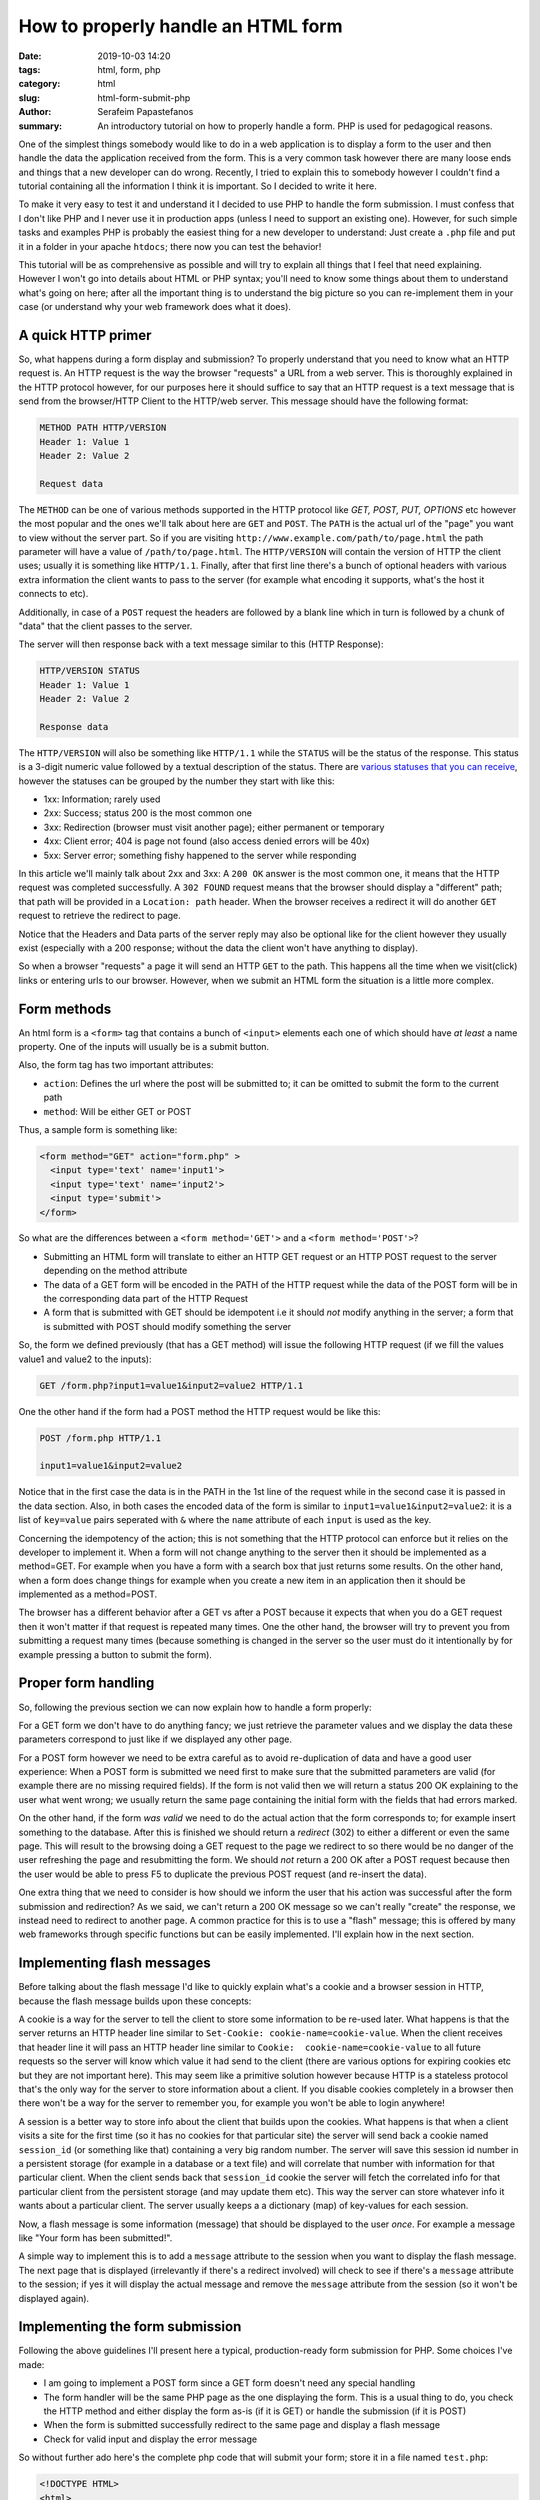 How to properly handle an HTML form
###################################

:date: 2019-10-03 14:20
:tags: html, form, php
:category: html
:slug: html-form-submit-php
:author: Serafeim Papastefanos
:summary: An introductory tutorial on how to properly handle a form. PHP is used for pedagogical reasons.

One of the simplest things somebody would like to do in a web application is to display a form to the user and then handle the data the application
received from the form. This is a very common task however there are many loose ends and things that a new developer can do wrong. Recently, I tried
to explain this to somebody however I couldn't find a tutorial containing all the information I think it is important. So I decided to write it here.

To make it very easy to test it and understand it I decided to use PHP to handle the form submission. I must confess that I don't like PHP and I never
use it in production apps (unless I need to support an existing one). However, for such simple tasks and examples PHP is probably the easiest thing for
a new developer to understand: Just create a ``.php`` file and put it in a folder in your apache ``htdocs``; there now you can test the behavior!

This tutorial will be as comprehensive as possible and will try to explain all things that I feel that need explaining. However I won't go into details 
about HTML or PHP syntax; you'll need to know some things about them to understand what's going on here; after all the important thing is to understand
the big picture so you can re-implement them in your case (or understand why your web framework does what it does).

A quick HTTP primer
-------------------

So, what happens during a form display and submission? To properly understand that you need to know what an HTTP request is. An HTTP request is the way
the browser "requests" a URL from a web server. This is thoroughly explained in the HTTP protocol however, for our purposes here it should suffice to say
that an HTTP request is a text message that is send from the browser/HTTP Client to the HTTP/web server. This message should have the following format:

.. code::

  METHOD PATH HTTP/VERSION
  Header 1: Value 1
  Header 2: Value 2

  Request data

The ``METHOD`` can be one of various methods supported in the HTTP protocol like `GET, POST, PUT, OPTIONS` etc however the most popular and the ones we'll talk about here
are ``GET`` and ``POST``. The ``PATH`` is the actual url of the "page" you want to view without the server part. So if you are visiting ``http://www.example.com/path/to/page.html``
the path parameter will have a value of ``/path/to/page.html``. The ``HTTP/VERSION`` will contain the version of HTTP the client uses; usually it is something like
``HTTP/1.1``. Finally, after that first line there's a bunch of optional headers with various extra information the client wants to pass to the 
server (for example what encoding it supports, what's the host it connects to etc). 

Additionally, in case 
of a ``POST`` request the headers are followed by a blank line which in turn is followed by a chunk of "data" that the client passes to the server. 

The server will then response back with a text message similar to this (HTTP Response):

.. code::

  HTTP/VERSION STATUS
  Header 1: Value 1
  Header 2: Value 2

  Response data

The ``HTTP/VERSION`` will also be something like ``HTTP/1.1`` while the ``STATUS`` will be the status of the response. This status
is a 3-digit numeric value followed by a textual description of the
status. There are `various statuses that you can receive`_, however the statuses can be grouped by the number they start with like this:

* 1xx: Information; rarely used
* 2xx: Success; status 200 is the most common one
* 3xx: Redirection (browser must visit another page); either permanent or temporary
* 4xx: Client error; 404 is page not found (also access denied errors will be 40x)
* 5xx: Server error; something fishy happened to the server while responding

In this article we'll mainly talk about 2xx and 3xx: A ``200 OK`` answer is the most common one, it means that the HTTP request was
completed successfully. A ``302 FOUND`` request means that the browser should display a "different" path; that path will be provided in
a ``Location: path`` header. When the browser receives a redirect it will do another ``GET`` request to retrieve the redirect to page.

Notice that the Headers and Data parts of the server reply may also be optional like for the client however they usually exist 
(especially with a 200 response; without the data the client won't have anything to display). 

So when a browser "requests" a page it will send an HTTP ``GET`` to the path. This happens all the time when we visit(click) links or entering
urls to our browser. However, when we submit an HTML form the situation is a little more complex.

Form methods
------------

An html form is a ``<form>`` tag that contains a bunch of ``<input>`` elements each one of which should have *at least* a name property.
One of the inputs will usually be is a submit button.

Also, the form tag has two important attributes:

* ``action``: Defines the url where the post will be submitted to; it can be omitted to submit the form to the current path
* ``method``: Will be either GET or POST

Thus, a sample form is something like:

.. code-block:: html
  
  <form method="GET" action="form.php" >
    <input type='text' name='input1'>
    <input type='text' name='input2'>
    <input type='submit'>
  </form>

So what are the differences between a ``<form method='GET'>`` and a ``<form method='POST'>``?

* Submitting an HTML form will translate to either an HTTP GET request or an HTTP POST request to the server depending on the method attribute 
* The data of a GET form will be encoded in the PATH of the HTTP request while the data of the POST form will be in the corresponding data part of the HTTP Request
* A form that is submitted with GET should be idempotent i.e it should *not* modify anything in the server; a form that is submitted with POST should modify something the server

So, the form we defined previously (that has a GET method) will issue the following HTTP request (if we fill the values value1 and value2 to the inputs):

.. code::

  GET /form.php?input1=value1&input2=value2 HTTP/1.1

One the other hand if the form had a POST method the HTTP request would be like this:

.. code::

  POST /form.php HTTP/1.1

  input1=value1&input2=value2 

Notice that in the first case the data is in the PATH in the 1st line of the request while in the second case it is passed in the data section.
Also, in both cases the encoded data of the form is similar to ``input1=value1&input2=value2``: it is a list of ``key=value`` pairs seperated
with ``&`` where the ``name`` attribute of each ``input`` is used as the key.

Concerning the idempotency of the action; this is not something that the HTTP protocol can enforce but it relies on the developer to implement it.
When a form will not change anything to the server then it should be implemented as a method=GET. For example when you have a form with a search
box that just returns some results. On the other hand, when a form does change things for example when you create a new item in an application
then it should be implemented as a method=POST.

The browser has a different behavior after a GET vs after a POST because it expects that when you do a GET request then it won't matter if that
request is repeated many times. One the other hand, the browser will try to prevent you from submitting a request many times (because something is
changed in the server so the user must do it intentionally by for example pressing a button to submit the form). 

Proper form handling
--------------------

So, following the previous section we can now explain how to handle a form properly:

For a GET form we don't have to do anything fancy; we just retrieve the parameter values and we display the data these parameters correspond to
just like if we displayed any other page.

For a POST form however we need to be extra careful as to avoid re-duplication of data and have a good user experience: When a POST form is
submitted we need first to make sure that the submitted parameters are valid (for example there are no missing required fields). If the form is not
valid then we will return a status 200 OK explaining to the user what went wrong; we usually return the same page containing the initial form with
the fields that had errors marked. 

On the other hand, if the form *was valid* we need to do the actual action that the form corresponds to; for example insert something to the database.
After this is finished we should return a *redirect* (302) to either a different or even the same page. This will result to the browsing doing a
GET request to the page we redirect to so there would be no danger of the user refreshing the page and resubmitting the form. We should *not*
return a 200 OK after a POST request because then the user would be able to press F5 to duplicate the previous POST request (and re-insert the data).

One extra thing that we need to consider is how should we inform the user that his action was successful after the form submission and 
redirection? As we said, we can't return a 200 OK message so we can't really "create" the response, we instead need to redirect to another page.
A common practice for this is to use a "flash" message; this is offered by many web frameworks through specific functions
but can be easily implemented. I'll explain how in the next section.

Implementing flash messages
---------------------------

Before talking about the flash message I'd like to quickly explain what's a cookie and a browser session in HTTP, because
the flash message builds upon these concepts:

A cookie is a way for the server to tell the client to store some information to be re-used later. What happens is that
the server returns an HTTP header line similar to ``Set-Cookie: cookie-name=cookie-value``. When the client receives that
header line it will pass an HTTP header line similar to ``Cookie:  cookie-name=cookie-value`` to all future requests 
so the server will know which value it had send to the client (there are various options for expiring cookies etc but they
are not important here). This may seem like a primitive solution however because HTTP is a stateless protocol 
that's the only way for the server to store information about a client. If you disable cookies completely in a browser 
then there won't be a way for the server to remember you, for example you won't be able to login anywhere!

A session is a better way to store info about the client that builds upon the cookies. What happens is that when a client visits
a site for the first time (so it has no cookies for that particular site) the server will send back a cookie named ``session_id`` (or something like
that) containing a very big random number. The server will save this session id number in a persistent storage (for example in a
database or a text file) and will correlate that number with information for that particular client. When the client sends back that 
``session_id`` cookie the server will fetch the correlated info for that particular client from the persistent storage (and may
update them etc). This way the server can store whatever info it wants about a particular client. The server usually keeps a
a dictionary (map) of key-values for each session.

Now, a flash message is some information (message) that should be displayed to the user *once*. For example a message like 
"Your form has been submitted!".

A simple way to implement this is to add a ``message`` 
attribute to the session when you want to display the flash message. The next page that is displayed (irrelevantly if there's a redirect involved)
will check to see if there's a ``message`` attribute to the session; if yes it will display the actual message and remove the ``message`` attribute
from the session (so it won't be displayed again). 

Implementing the form submission
--------------------------------

Following the above guidelines I'll present here a typical, production-ready form submission for PHP. Some choices I've made:

* I am going to implement a POST form since a GET form doesn't need any special handling
* The form handler will be the same PHP page as the one displaying the form. This is a usual thing to do, you check the HTTP method and either display the form as-is (if it is GET) or handle the submission (if it is POST)
* When the form is submitted successfully redirect to the same page and display a flash message
* Check for valid input and display the error message

So without further ado here's the complete php code that will submit your form; store it in a file named ``test.php``:

.. code-block:: php

  <!DOCTYPE HTML>
  <html>

  <head>
    <meta charset="UTF-8">
    <meta name="viewport" content="width=device-width, initial-scale=1.0">
    <meta http-equiv="X-UA-Compatible" content="ie=edge">
    <title>TEST FORM</title>
    <link href="https://unpkg.com/tailwindcss@^1.0/dist/tailwind.min.css" rel="stylesheet">
  </head>

  <body class="bg-gray-100">
    <div class="px-8 py-8 w-1/2 m-auto">

      <?php
      session_start();
      if ($_SESSION['message'] ?? '') {
        echo '<div class="rounded bg-green-300 px-2 py-2">'.$_SESSION['message'].'</div>';
        unset($_SESSION['message']);
      }

      $nameErr = $wsErr = $name = $comment = "";
      $formValid = true;

      if ($_SERVER["REQUEST_METHOD"] == "POST") {
        if (empty($_POST["name"])) {
          $nameErr = "Name is required";
          $formValid = false;
        } else {
          $name = $_POST["name"];
        }

        if (empty($_POST["comment"])) {
          $comment = "";
        } else {
          $comment = $_POST["comment"];
        }

        if ($formValid) {
          if (1 == rand(1, 2)) {
            $_SESSION['message'] = "Success! You have submitted the values: <b>" . $name . " / " . $comment . "</b>";
            header('Location: ./test.php');
            exit();
          } else {
            $wsErr = "Error while trying to submit the form!";
          }
        }
      }
      ?>

      <h1 class="text-4xl font-bold text-indigo-500">Test a PHP form!</h1>
      
      <form class='border border-blue-800 rounded p-2' method="POST">

        <?= $wsErr ? "<div class='text-red-600 py-3'>" . $wsErr . "</div>" : "" ?>

        <div class="p-1">
          <label for="name">Name:</label> <input class="border border-blue-800 rounded" id="name" type="text" name="name" value="<?= $name ?>">
          <span class="text-red-600">* <?= $nameErr; ?></span>
        </div>

        <div class="p-1">
          <label for="comment">Comment:</label> <textarea class="border border-blue-800 rounded" id="comment" name="comment" rows="5" cols="40"><?= $comment ?></textarea>
        </div>

        <input class="rounded px-2 my-4 py-2 bg-blue-800 text-gray-100" type="submit" name="submit" value="Save">
      </form>
    </div>
  </body>
  </html>
  
So how is that working? As we can see there's the php code first and the html is following (with some sprinkles of php). The HTML code is rather simple: It will
display a ``POST`` form with two inputs named ``name`` and ``comment``. Notice that we pass the ``$name`` and ``$comment`` php variables as their values.
It also has a submit button and will display the ``$wsErr`` variable if it is not null (which means that there was an error while submitting the data). The PHP
code now first starts the session (i.e it passes the ``session_id`` cookie to the client if such a cookie does not exist) checks to see if there's a 
``message`` attribute to the session. If such a message exists it will display it in a rounded green panel and remove that from the session (so it won't be displayed
again next time):

.. code-block:: php
      
  session_start();
  if ($_SESSION['message'] ?? '') {
    echo '<div class="rounded bg-green-300 px-2 py-2">'.$_SESSION['message'].'</div>';
    unset($_SESSION['message']);
  }

After that there are some variable initializations and we check if the HTTP request is ``POST`` (if the request is GET we'll just disply the HTML):

.. code-block:: php

  if ($_SERVER["REQUEST_METHOD"] == "POST") {

For each of the inputs we check if they are empty or not and assign their values to the corresponding php variable. If the name is empty then we'll
set ``$formValid = false;`` and add an error message since this field is required. Then, if ``$formValid`` is not false we can do the actual action
(for example write to the database). I've simulated that using a coin-toss with rand (so there's a 50% possibility that the action will fail). If 
the action "failed" then nothing happened in the database so we should return the same page with the ``wsErr`` variable containing the error.

However if the action is successful that means that the data has been inserted to the database so we'll need to set the flash message and do
the redirect (the name of the page containing the form is ``/test.php`` so we'll redirect to it):

.. code-block:: php

  $_SESSION['message'] = "Success! You have submitted the values: <b>" . $name . " / " . $comment . "</b>";
  header('Location: ./test.php');
  exit(); 

The two commands above (``header`` and ``exit``) will do the actual redirect in php. Since the session contains the ``message`` it will
be displayed after the redirect has finished!


Conclusion
----------

So following the above tutorial, here's what you should absolutely do to submit an HTML form:

* Use HTTP POST if the form is going to change data on the server; use HTTP GET otherwise (mainly for search/filter forms)
* When using POST: Redirect when the form is valid and the action on the server has finished successfully; never return a 200 OK status when you've changed things in the server (database)
* Use flash messages to pass information to the user after a redirect


.. _`easily overriden`: https://docs.djangoproject.com/en/1.8/topics/http/views/#the-http404-exception
.. _`see here`: https://docs.djangoproject.com/el/2.1/ref/views/#django.views.defaults.page_not_found
.. _`various statuses that you can receive`: https://httpstatuses.com/